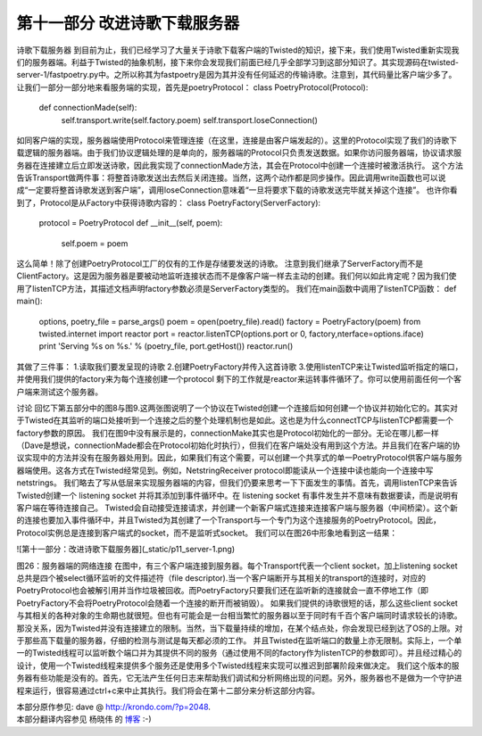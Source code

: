 ==============================
第十一部分 改进诗歌下载服务器
==============================


诗歌下载服务器
到目前为止，我们已经学习了大量关于诗歌下载客户端的Twisted的知识，接下来，我们使用Twisted重新实现我们的服务器端。利益于Twisted的抽象机制，接下来你会发现我们前面已经几乎全部学习到这部分知识了。其实现源码在twisted-server-1/fastpoetry.py中。之所以称其为fastpoetry是因为其并没有任何延迟的传输诗歌。注意到，其代码量比客户端少多了。
让我们一部分一部分地来看服务端的实现，首先是poetryProtocol：
class PoetryProtocol(Protocol):
    def connectionMade(self):
        self.transport.write(self.factory.poem)
        self.transport.loseConnection()
如同客户端的实现，服务器端使用Protocol来管理连接（在这里，连接是由客户端发起的）。这里的Protocol实现了我们的诗歌下载逻辑的服务器端。由于我们协议逻辑处理的是单向的，服务器端的Protocol只负责发送数据。如果你访问服务器端，协议请求服务器在连接建立后立即发送诗歌，因此我实现了connectionMade方法，其会在Protocol中创建一个连接时被激活执行。
这个方法告诉Transport做两件事：将整首诗歌发送出去然后关闭连接。当然，这两个动作都是同步操作。因此调用write函数也可以说成“一定要将整首诗歌发送到客户端”，调用loseConnection意味着“一旦将要求下载的诗歌发送完毕就关掉这个连接”。
也许你看到了，Protocol是从Factory中获得诗歌内容的：
class PoetryFactory(ServerFactory):
    protocol = PoetryProtocol
    def __init__(self, poem):
        self.poem = poem
这么简单！除了创建PoetryProtocol工厂的仅有的工作是存储要发送的诗歌。
注意到我们继承了ServerFactory而不是ClientFactory。这是因为服务器是要被动地监听连接状态而不是像客户端一样去主动的创建。我们何以如此肯定呢？因为我们使用了listenTCP方法，其描述文档声明factory参数必须是ServerFactory类型的。
我们在main函数中调用了listenTCP函数：
def main():
    options, poetry_file = parse_args()
    poem = open(poetry_file).read()
    factory = PoetryFactory(poem)
    from twisted.internet import reactor
    port = reactor.listenTCP(options.port or 0, factory,nterface=options.iface)
    print 'Serving %s on %s.' % (poetry_file, port.getHost())
    reactor.run()
其做了三件事：
1.读取我们要发呈现的诗歌
2.创建PoetryFactory并传入这首诗歌
3.使用listenTCP来让Twisted监听指定的端口，并使用我们提供的factory来为每个连接创建一个protocol
剩下的工作就是reactor来运转事件循环了。你可以使用前面任何一个客户端来测试这个服务器。

讨论
回忆下第五部分中的图8与图9.这两张图说明了一个协议在Twisted创建一个连接后如何创建一个协议并初始化它的。其实对于Twisted在其监听的端口处接听到一个连接之后的整个处理机制也是如此。这也是为什么connectTCP与listenTCP都需要一个factory参数的原因。
我们在图9中没有展示是的，connectionMake其实也是Protocol初始化的一部分。无论在哪儿都一样（Dave是想说，connectionMade都会在Protocol初始化时执行），但我们在客户端处没有用到这个方法。并且我们在客户端的协议实现中的方法并没有在服务器处用到。因此，如果我们有这个需要，可以创建一个共享式的单一PoetryProtocol供客户端与服务器端使用。这各方式在Twisted经常见到。例如，NetstringReceiver protocol即能读从一个连接中读也能向一个连接中写netstrings。
我们略去了写从低层来实现服务器端的内容，但我们仍要来思考一下下面发生的事情。首先，调用listenTCP来告诉Twisted创建一个 listening socket 并将其添加到事件循环中。在 listening socket 有事件发生并不意味有数据要读，而是说明有客户端在等待连接自己。
Twisted会自动接受连接请求，并创建一个新客户端式连接来连接客户端与服务器（中间桥梁）。这个新的连接也要加入事件循环中，并且Twisted为其创建了一个Transport与一个专门为这个连接服务的PoetryProtocol。因此，Protocol实例总是连接到客户端式的socket，而不是监听式socket。
我们可以在图26中形象地看到这一结果：
 


![第十一部分：改进诗歌下载服务器](_static/p11_server-1.png)
 
图26：服务器端的网络连接
在图中，有三个客户端连接到服务器。每个Transport代表一个client socket，加上listening socket总共是四个被select循环监听的文件描述符（file descriptor).当一个客户端断开与其相关的transport的连接时，对应的PoetryProtocol也会被解引用并当作垃圾被回收。而PoetryFactory只要我们还在监听新的连接就会一直不停地工作（即PoetryFactory不会将PoetryProtocol会随着一个连接的断开而被销毁）。
如果我们提供的诗歌很短的话，那么这些client socket与其相关的各种对象的生命期也就很短。但也有可能会是一台相当繁忙的服务器以至于同时有千百个客户端同时请求较长的诗歌。那没关系，因为Twisted并没有连接建立的限制。当然，当下载量持续的增加，在某个结点处，你会发现已经到达了OS的上限。对于那些高下载量的服务器，仔细的检测与测试是每天都必须的工作。
并且Twisted在监听端口的数量上亦无限制。实际上，一个单一的Twisted线程可以监听数个端口并为其提供不同的服务（通过使用不同的factory作为listenTCP的参数即可）。并且经过精心的设计，使用一个Twisted线程来提供多个服务还是使用多个Twisted线程来实现可以推迟到部署阶段来做决定。
我们这个版本的服务器有些功能是没有的。首先，它无法产生任何日志来帮助我们调试和分析网络出现的问题。另外，服务器也不是做为一个守护进程来运行，很容易通过ctrl+c来中止其执行。我们将会在第十二部分来分析这部分内容。


| 本部分原作参见: dave @ `<http://krondo.com/?p=2048>`_.
| 本部分翻译内容参见 ``杨晓伟`` 的 `博客 <http://blog.sina.com.cn/s/blog_704b6af70100q97x.html>`_ :-)
